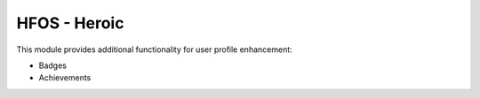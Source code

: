 HFOS - Heroic
=============

This module provides additional functionality for user profile enhancement:

* Badges
* Achievements